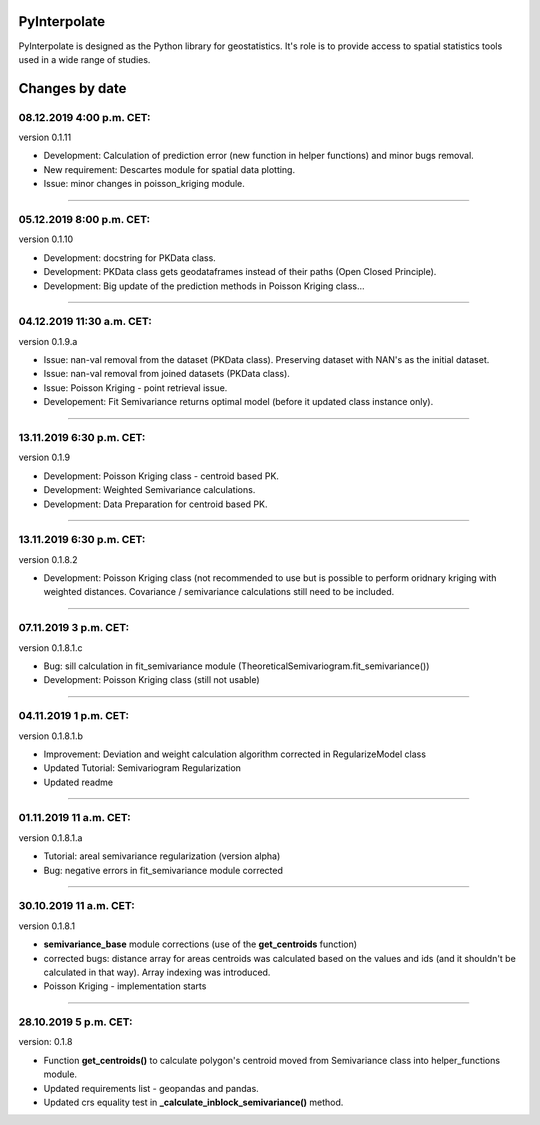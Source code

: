 PyInterpolate
=============

PyInterpolate is designed as the Python library for geostatistics. It's role is to provide access to spatial statistics tools used in a wide range of studies.

Changes by date
===============

08.12.2019 4:00 p.m. CET:
--------------------------

version 0.1.11

* Development: Calculation of prediction error (new function in helper functions) and minor bugs removal.

* New requirement: Descartes module for spatial data plotting.

* Issue: minor changes in poisson_kriging module.

-----



05.12.2019 8:00 p.m. CET:
-------------------------

version 0.1.10

* Development: docstring for PKData class.

* Development: PKData class gets geodataframes instead of their paths (Open Closed Principle).

* Development: Big update of the prediction methods in Poisson Kriging class...

-----


04.12.2019 11:30 a.m. CET:
-------------------------

version 0.1.9.a

* Issue: nan-val removal from the dataset (PKData class). Preserving dataset with NAN's as the initial dataset.

* Issue: nan-val removal from joined datasets (PKData class).

* Issue: Poisson Kriging - point retrieval issue.

* Developement: Fit Semivariance returns optimal model (before it updated class instance only).

-----


13.11.2019 6:30 p.m. CET:
-------------------------

version 0.1.9

* Development: Poisson Kriging class - centroid based PK.

* Development: Weighted Semivariance calculations.

* Development: Data Preparation for centroid based PK.

-----


13.11.2019 6:30 p.m. CET:
-------------------------

version 0.1.8.2

* Development: Poisson Kriging class (not recommended to use but is possible to perform oridnary kriging with weighted distances. Covariance / semivariance calculations still need to be included.

-----


07.11.2019 3 p.m. CET:
----------------------

version 0.1.8.1.c

* Bug: sill calculation in fit_semivariance module (TheoreticalSemivariogram.fit_semivariance())

* Development: Poisson Kriging class (still not usable)

-----

04.11.2019 1 p.m. CET:
-----------------------

version 0.1.8.1.b

* Improvement: Deviation and weight calculation algorithm corrected in RegularizeModel class

* Updated Tutorial: Semivariogram Regularization

* Updated readme

-----


01.11.2019 11 a.m. CET:
-----------------------

version 0.1.8.1.a

* Tutorial: areal semivariance regularization (version alpha)

* Bug: negative errors in fit_semivariance module corrected

----


30.10.2019 11 a.m. CET:
-----------------------

version 0.1.8.1

* **semivariance_base** module corrections (use of the **get_centroids** function)

* corrected bugs: distance array for areas centroids was calculated based on the values and ids (and it shouldn't be calculated in that way). Array indexing was introduced.

* Poisson Kriging - implementation starts

----


28.10.2019 5 p.m. CET:
----------------------

version: 0.1.8

* Function **get_centroids()** to calculate polygon's centroid moved from Semivariance class into helper_functions module.

* Updated requirements list - geopandas and pandas.

* Updated crs equality test in **_calculate_inblock_semivariance()** method.
